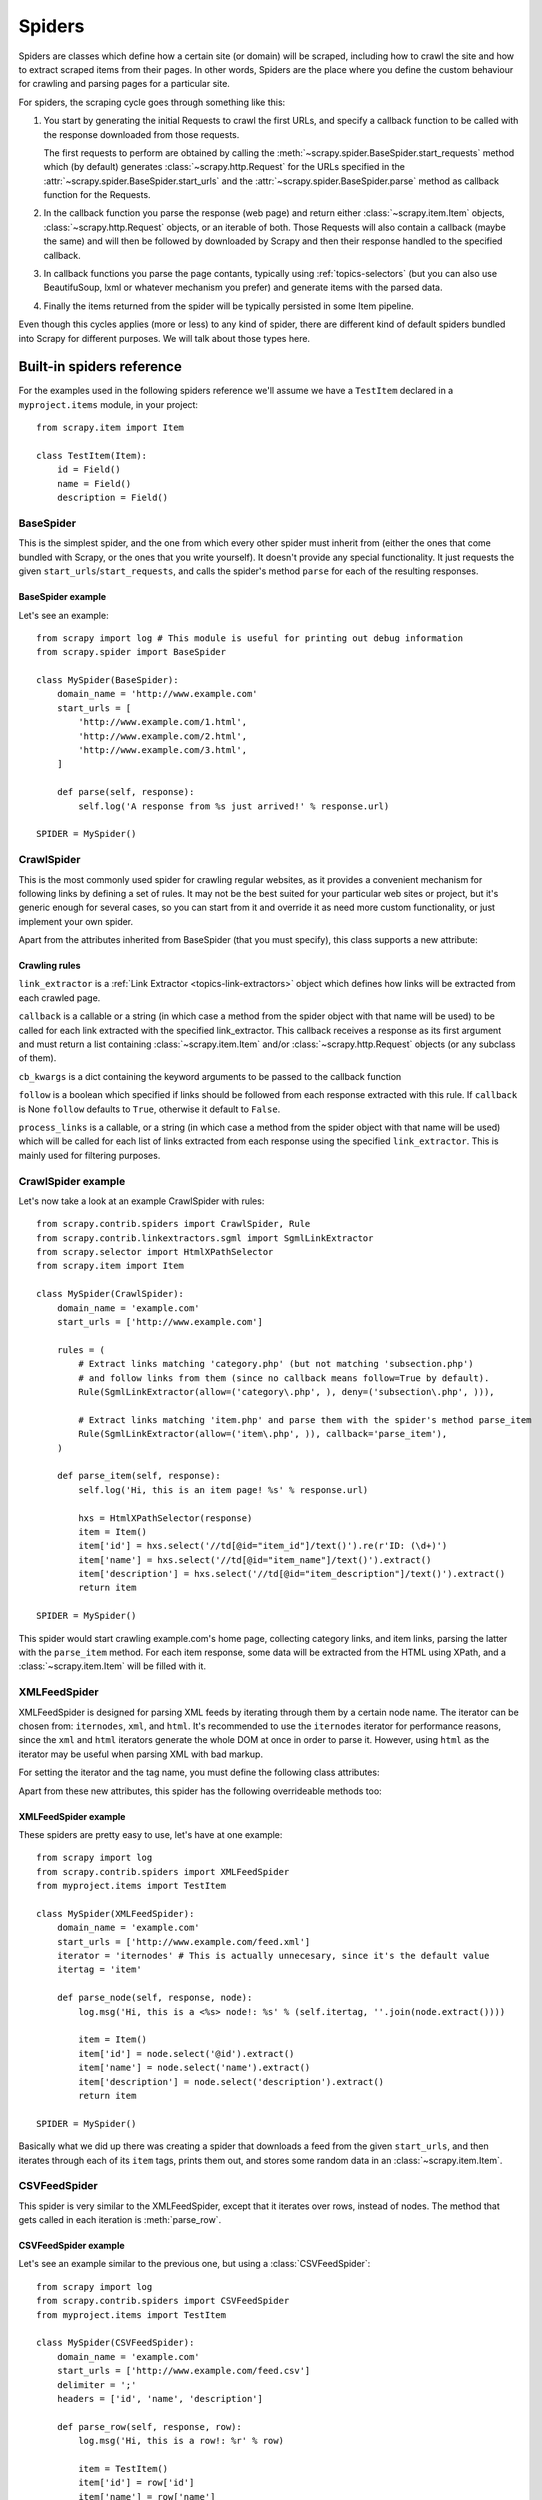 .. _topics-spiders:

=======
Spiders
=======

Spiders are classes which define how a certain site (or domain) will be
scraped, including how to crawl the site and how to extract scraped items from
their pages. In other words, Spiders are the place where you define the custom
behaviour for crawling and parsing pages for a particular site.

For spiders, the scraping cycle goes through something like this:

1. You start by generating the initial Requests to crawl the first URLs, and
   specify a callback function to be called with the response downloaded from
   those requests.

   The first requests to perform are obtained by calling the
   :meth:`~scrapy.spider.BaseSpider.start_requests` method which (by default)
   generates :class:`~scrapy.http.Request` for the URLs specified in the
   :attr:`~scrapy.spider.BaseSpider.start_urls` and the
   :attr:`~scrapy.spider.BaseSpider.parse` method as callback function for the
   Requests.

2. In the callback function you parse the response (web page) and return either
   :class:`~scrapy.item.Item` objects, :class:`~scrapy.http.Request` objects,
   or an iterable of both. Those Requests will also contain a callback (maybe
   the same) and will then be followed by downloaded by Scrapy and then their
   response handled to the specified callback.

3. In callback functions you parse the page contants, typically using
   :ref:`topics-selectors` (but you can also use BeautifuSoup, lxml or whatever
   mechanism you prefer) and generate items with the parsed data.

4. Finally the items returned from the spider will be typically persisted in
   some Item pipeline.

Even though this cycles applies (more or less) to any kind of spider, there are
different kind of default spiders bundled into Scrapy for different purposes.
We will talk about those types here.


.. _topics-spiders-ref:

Built-in spiders reference
==========================

For the examples used in the following spiders reference we'll assume we have a
``TestItem`` declared in a ``myproject.items`` module, in your project::

    from scrapy.item import Item

    class TestItem(Item):
        id = Field()
        name = Field()
        description = Field()


.. module:: scrapy.spider
   :synopsis: Spiders base class, spider manager and spider middleware

BaseSpider
----------

.. class:: BaseSpider()

   This is the simplest spider, and the one from which every other spider
   must inherit from (either the ones that come bundled with Scrapy, or the ones
   that you write yourself). It doesn't provide any special functionality. It just
   requests the given ``start_urls``/``start_requests``, and calls the spider's
   method ``parse`` for each of the resulting responses.

   .. attribute:: domain_name
      
       A string which defines the domain name for this spider, which will also be
       the unique identifier for this spider (which means you can't have two
       spider with the same ``domain_name``). This is the most important spider
       attribute and it's required, and it's the name by which Scrapy will known
       the spider. 

   .. attribute:: extra_domain_names

       An optional list of strings containing additional domains that this
       spider is allowed to crawl. Requests for URLs not belonging to the
       domain name specified in :attr:`domain_name` or this list won't be
       followed.

   .. attribute:: start_urls

       Is a list of URLs where the spider will begin to crawl from, when no
       particular URLs are specified. So, the first pages downloaded will be those
       listed here. The subsequent URLs will be generated successively from data
       contained in the start URLs.

   .. method:: start_requests()

       This method must return an iterable with the first Requests to crawl for
       this spider. 
       
       This is the method called by Scrapy when the spider is opened for
       scraping when no particular URLs are specified. If particular URLs are
       specified, the :meth:`make_requests_from_url` is used instead to create
       the Requests. This method is also called only once from Scrapy, so it's
       safe to implement it as a generator.

       The default implementation uses :meth:`make_requests_from_url` to
       generate Requests for each url in :attr:`start_urls`.

       If you want to change the Requests used to start scraping a domain, this is
       the method to override. For example, if you need to start by login in using
       a POST request, you could do::

           def start_requests(self):
               return [FormRequest("http://www.example.com/login", 
                                   formdata={'user': 'john', 'pass': 'secret'},
                                   callback=self.logged_in)]

           def logged_in(self, response):
               # here you would extract links to follow and return Requests for
               # each of them, with another callback
               pass

   .. method:: make_requests_from_url(url)

       A method that receives a URL and returns a :class:`~scrapy.http.Request`
       object (or a list of :class:`~scrapy.http.Request` objects) to scrape. This
       method is used to construct the initial requests in the
       :meth:`start_requests` method, and is typically used to convert urls to
       requests.

       Unless overridden, this method returns Requests with the :meth:`parse`
       method as their callback function, and with dont_filter parameter enabled
       (see :class:`~scrapy.http.Request` class for more info).

   .. method:: parse(response)

       This is the default callback used by the :meth:`start_requests` method, and
       will be used to parse the first pages crawled by the spider.

       The ``parse`` method is in charge of processing the response and returning
       scraped data and/or more URLs to follow. Other Requests callbacks have
       the same requirements as the BaseSpider class.

   .. method:: log(message, [level, component])

       Log a message using the :func:`scrapy.log.msg` function, automatically
       populating the domain argument with the :attr:`domain_name` of this
       spider. For more information see :ref:`topics-logging`.


BaseSpider example
~~~~~~~~~~~~~~~~~~

Let's see an example::

    from scrapy import log # This module is useful for printing out debug information
    from scrapy.spider import BaseSpider

    class MySpider(BaseSpider):
        domain_name = 'http://www.example.com'
        start_urls = [
            'http://www.example.com/1.html',
            'http://www.example.com/2.html',
            'http://www.example.com/3.html',
        ]

        def parse(self, response):
            self.log('A response from %s just arrived!' % response.url)

    SPIDER = MySpider()

.. module:: scrapy.contrib.spiders
   :synopsis: Collection of generic spiders

CrawlSpider
-----------

.. class:: CrawlSpider

   This is the most commonly used spider for crawling regular websites, as it
   provides a convenient mechanism for following links by defining a set of rules.
   It may not be the best suited for your particular web sites or project, but
   it's generic enough for several cases, so you can start from it and override it
   as need more custom functionality, or just implement your own spider.

   Apart from the attributes inherited from BaseSpider (that you must
   specify), this class supports a new attribute: 

   .. attribute:: rules

       Which is a list of one (or more) :class:`Rule` objects.  Each :class:`Rule`
       defines a certain behaviour for crawling the site. Rules objects are
       described below .
       
Crawling rules
~~~~~~~~~~~~~~
.. class:: Rule(link_extractor, callback=None, cb_kwargs=None, follow=None, process_links=None)

   ``link_extractor`` is a :ref:`Link Extractor <topics-link-extractors>` object which
   defines how links will be extracted from each crawled page.
      
   ``callback`` is a callable or a string (in which case a method from the spider
   object with that name will be used) to be called for each link extracted with
   the specified link_extractor. This callback receives a response as its first
   argument and must return a list containing :class:`~scrapy.item.Item` and/or
   :class:`~scrapy.http.Request` objects (or any subclass of them).

   ``cb_kwargs`` is a dict containing the keyword arguments to be passed to the
   callback function

   ``follow`` is a boolean which specified if links should be followed from each
   response extracted with this rule. If ``callback`` is None ``follow`` defaults
   to ``True``, otherwise it default to ``False``.

   ``process_links`` is a callable, or a string (in which case a method from the
   spider object with that name will be used) which will be called for each list
   of links extracted from each response using the specified ``link_extractor``.
   This is mainly used for filtering purposes. 


CrawlSpider example
-------------------

Let's now take a look at an example CrawlSpider with rules::

    from scrapy.contrib.spiders import CrawlSpider, Rule
    from scrapy.contrib.linkextractors.sgml import SgmlLinkExtractor
    from scrapy.selector import HtmlXPathSelector
    from scrapy.item import Item

    class MySpider(CrawlSpider):
        domain_name = 'example.com'
        start_urls = ['http://www.example.com']
        
        rules = (
            # Extract links matching 'category.php' (but not matching 'subsection.php') 
            # and follow links from them (since no callback means follow=True by default).
            Rule(SgmlLinkExtractor(allow=('category\.php', ), deny=('subsection\.php', ))),

            # Extract links matching 'item.php' and parse them with the spider's method parse_item
            Rule(SgmlLinkExtractor(allow=('item\.php', )), callback='parse_item'),
        )

        def parse_item(self, response):
            self.log('Hi, this is an item page! %s' % response.url)

            hxs = HtmlXPathSelector(response)
            item = Item()
            item['id'] = hxs.select('//td[@id="item_id"]/text()').re(r'ID: (\d+)')
            item['name'] = hxs.select('//td[@id="item_name"]/text()').extract()
            item['description'] = hxs.select('//td[@id="item_description"]/text()').extract()
            return item

    SPIDER = MySpider()


This spider would start crawling example.com's home page, collecting category
links, and item links, parsing the latter with the ``parse_item`` method. For
each item response, some data will be extracted from the HTML using XPath, and
a :class:`~scrapy.item.Item` will be filled with it.

XMLFeedSpider
-------------

.. class:: XMLFeedSpider

    XMLFeedSpider is designed for parsing XML feeds by iterating through them by a
    certain node name.  The iterator can be chosen from: ``iternodes``, ``xml``,
    and ``html``.  It's recommended to use the ``iternodes`` iterator for
    performance reasons, since the ``xml`` and ``html`` iterators generate the
    whole DOM at once in order to parse it.  However, using ``html`` as the
    iterator may be useful when parsing XML with bad markup.

    For setting the iterator and the tag name, you must define the following class
    attributes:  

    .. attribute:: iterator

        A string which defines the iterator to use. It can be either:

           - ``'iternodes'`` - a fast iterator based on regular expressions 

           - ``'html'`` - an iterator which uses HtmlXPathSelector. Keep in mind
             this uses DOM parsing and must load all DOM in memory which could be a
             problem for big feeds

           - ``'xml'`` - an iterator which uses XmlXPathSelector. Keep in mind
             this uses DOM parsing and must load all DOM in memory which could be a
             problem for big feeds

        It defaults to: ``'iternodes'``.

    .. attribute:: itertag

        A string with the name of the node (or element) to iterate in. Example::

            itertag = 'product'

    .. attribute:: namespaces

        A list of ``(prefix, uri)`` tuples which define the namespaces
        available in that document that will be processed with this spider. The
        ``prefix`` and ``uri`` will be used to automatically register
        namespaces using the
        :meth:`~scrapy.selector.XPathSelector.register_namespace` method.

        You can then specify nodes with namespaces in the :attr:`itertag`
        attribute.

        Example::
            
            class YourSpider(XMLFeedSpider):

                namespaces = [('n', 'http://www.sitemaps.org/schemas/sitemap/0.9')]
                itertag = 'n:url'
                # ...

    Apart from these new attributes, this spider has the following overrideable
    methods too:

    .. method:: adapt_response(response)

        A method that receives the response as soon as it arrives from the spider
        middleware and before start parsing it. It can be used used for modifying
        the response body before parsing it. This method receives a response and
        returns response (it could be the same or another one).

    .. method:: parse_node(response, selector)
       
        This method is called for the nodes matching the provided tag name
        (``itertag``).  Receives the response and an XPathSelector for each node.
        Overriding this method is mandatory. Otherwise, you spider won't work.
        This method must return either a :class:`~scrapy.item.Item` object, a
        :class:`~scrapy.http.Request` object, or an iterable containing any of
        them.

    .. method:: process_results(response, results)
       
        This method is called for each result (item or request) returned by the
        spider, and it's intended to perform any last time processing required
        before returning the results to the framework core, for example setting the
        item IDs. It receives a list of results and the response which originated
        that results. It must return a list of results (Items or Requests)."""


XMLFeedSpider example
~~~~~~~~~~~~~~~~~~~~~

These spiders are pretty easy to use, let's have at one example::

    from scrapy import log
    from scrapy.contrib.spiders import XMLFeedSpider
    from myproject.items import TestItem

    class MySpider(XMLFeedSpider):
        domain_name = 'example.com'
        start_urls = ['http://www.example.com/feed.xml']
        iterator = 'iternodes' # This is actually unnecesary, since it's the default value
        itertag = 'item'

        def parse_node(self, response, node):
            log.msg('Hi, this is a <%s> node!: %s' % (self.itertag, ''.join(node.extract())))

            item = Item()
            item['id'] = node.select('@id').extract()
            item['name'] = node.select('name').extract()
            item['description'] = node.select('description').extract()
            return item

    SPIDER = MySpider()

Basically what we did up there was creating a spider that downloads a feed from
the given ``start_urls``, and then iterates through each of its ``item`` tags,
prints them out, and stores some random data in an :class:`~scrapy.item.Item`.

CSVFeedSpider
-------------

.. class:: CSVFeedSpider

   This spider is very similar to the XMLFeedSpider, except that it iterates
   over rows, instead of nodes. The method that gets called in each iteration
   is :meth:`parse_row`.

   .. attribute:: CSVFeedSpider.delimiter

       A string with the separator character for each field in the CSV file
       Defaults to ``','`` (comma).

   .. attribute:: CSVFeedSpider.headers
      
       A list of the rows contained in the file CSV feed which will be used for
       extracting fields from it.

   .. method:: CSVFeedSpider.parse_row(response, row)
      
       Receives a response and a dict (representing each row) with a key for each
       provided (or detected) header of the CSV file.  This spider also gives the
       opportunity to override ``adapt_response`` and ``process_results`` methods
       for pre and post-processing purposes.

CSVFeedSpider example
~~~~~~~~~~~~~~~~~~~~~

Let's see an example similar to the previous one, but using a
:class:`CSVFeedSpider`::

    from scrapy import log
    from scrapy.contrib.spiders import CSVFeedSpider
    from myproject.items import TestItem

    class MySpider(CSVFeedSpider):
        domain_name = 'example.com'
        start_urls = ['http://www.example.com/feed.csv']
        delimiter = ';'
        headers = ['id', 'name', 'description']

        def parse_row(self, response, row):
            log.msg('Hi, this is a row!: %r' % row)

            item = TestItem()
            item['id'] = row['id']
            item['name'] = row['name']
            item['description'] = row['description']
            return item

    SPIDER = MySpider()

